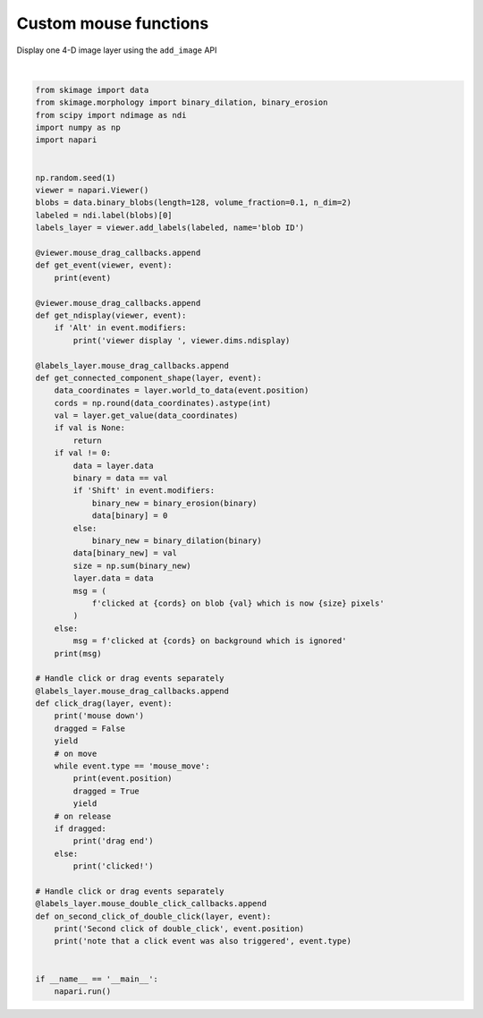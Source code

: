 
.. DO NOT EDIT.
.. THIS FILE WAS AUTOMATICALLY GENERATED BY SPHINX-GALLERY.
.. TO MAKE CHANGES, EDIT THE SOURCE PYTHON FILE:
.. "gallery/custom_mouse_functions.py"
.. LINE NUMBERS ARE GIVEN BELOW.

.. only:: html

    .. note::
        :class: sphx-glr-download-link-note

        Click :ref:`here <sphx_glr_download_gallery_custom_mouse_functions.py>`
        to download the full example code

.. rst-class:: sphx-glr-example-title

.. _sphx_glr_gallery_custom_mouse_functions.py:


Custom mouse functions
======================

Display one 4-D image layer using the ``add_image`` API

.. tags:: gui

.. GENERATED FROM PYTHON SOURCE LINES 9-83



.. image-sg:: /gallery/images/sphx_glr_custom_mouse_functions_001.png
   :alt: custom mouse functions
   :srcset: /gallery/images/sphx_glr_custom_mouse_functions_001.png
   :class: sphx-glr-single-img


.. rst-class:: sphx-glr-script-out

 .. code-block:: none

    /opt/hostedtoolcache/Python/3.9.15/x64/lib/python3.9/site-packages/skimage/_shared/utils.py:394: UserWarning: Color data out of range: Z < 0 in 20 pixels
      return func(*args, **kwargs)






|

.. code-block:: default


    from skimage import data
    from skimage.morphology import binary_dilation, binary_erosion
    from scipy import ndimage as ndi
    import numpy as np
    import napari


    np.random.seed(1)
    viewer = napari.Viewer()
    blobs = data.binary_blobs(length=128, volume_fraction=0.1, n_dim=2)
    labeled = ndi.label(blobs)[0]
    labels_layer = viewer.add_labels(labeled, name='blob ID')

    @viewer.mouse_drag_callbacks.append
    def get_event(viewer, event):
        print(event)

    @viewer.mouse_drag_callbacks.append
    def get_ndisplay(viewer, event):
        if 'Alt' in event.modifiers:
            print('viewer display ', viewer.dims.ndisplay)

    @labels_layer.mouse_drag_callbacks.append
    def get_connected_component_shape(layer, event):
        data_coordinates = layer.world_to_data(event.position)
        cords = np.round(data_coordinates).astype(int)
        val = layer.get_value(data_coordinates)
        if val is None:
            return
        if val != 0:
            data = layer.data
            binary = data == val
            if 'Shift' in event.modifiers:
                binary_new = binary_erosion(binary)
                data[binary] = 0
            else:
                binary_new = binary_dilation(binary)
            data[binary_new] = val
            size = np.sum(binary_new)
            layer.data = data
            msg = (
                f'clicked at {cords} on blob {val} which is now {size} pixels'
            )
        else:
            msg = f'clicked at {cords} on background which is ignored'
        print(msg)

    # Handle click or drag events separately
    @labels_layer.mouse_drag_callbacks.append
    def click_drag(layer, event):
        print('mouse down')
        dragged = False
        yield
        # on move
        while event.type == 'mouse_move':
            print(event.position)
            dragged = True
            yield
        # on release
        if dragged:
            print('drag end')
        else:
            print('clicked!')

    # Handle click or drag events separately
    @labels_layer.mouse_double_click_callbacks.append
    def on_second_click_of_double_click(layer, event):
        print('Second click of double_click', event.position)
        print('note that a click event was also triggered', event.type)


    if __name__ == '__main__':
        napari.run()


.. _sphx_glr_download_gallery_custom_mouse_functions.py:

.. only:: html

  .. container:: sphx-glr-footer sphx-glr-footer-example


    .. container:: sphx-glr-download sphx-glr-download-python

      :download:`Download Python source code: custom_mouse_functions.py <custom_mouse_functions.py>`

    .. container:: sphx-glr-download sphx-glr-download-jupyter

      :download:`Download Jupyter notebook: custom_mouse_functions.ipynb <custom_mouse_functions.ipynb>`


.. only:: html

 .. rst-class:: sphx-glr-signature

    `Gallery generated by Sphinx-Gallery <https://sphinx-gallery.github.io>`_
